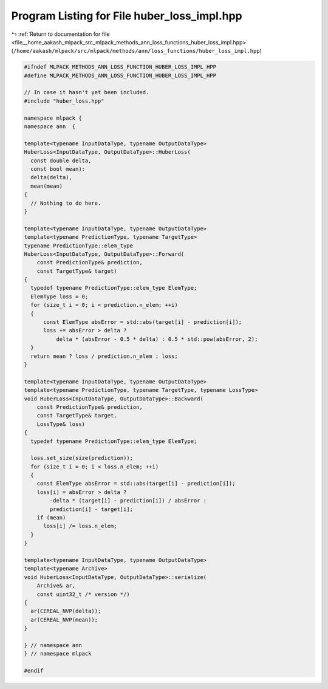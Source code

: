 
.. _program_listing_file__home_aakash_mlpack_src_mlpack_methods_ann_loss_functions_huber_loss_impl.hpp:

Program Listing for File huber_loss_impl.hpp
============================================

|exhale_lsh| :ref:`Return to documentation for file <file__home_aakash_mlpack_src_mlpack_methods_ann_loss_functions_huber_loss_impl.hpp>` (``/home/aakash/mlpack/src/mlpack/methods/ann/loss_functions/huber_loss_impl.hpp``)

.. |exhale_lsh| unicode:: U+021B0 .. UPWARDS ARROW WITH TIP LEFTWARDS

.. code-block:: cpp

   
   #ifndef MLPACK_METHODS_ANN_LOSS_FUNCTION_HUBER_LOSS_IMPL_HPP
   #define MLPACK_METHODS_ANN_LOSS_FUNCTION_HUBER_LOSS_IMPL_HPP
   
   // In case it hasn't yet been included.
   #include "huber_loss.hpp"
   
   namespace mlpack {
   namespace ann  {
   
   template<typename InputDataType, typename OutputDataType>
   HuberLoss<InputDataType, OutputDataType>::HuberLoss(
     const double delta,
     const bool mean):
     delta(delta),
     mean(mean)
   {
     // Nothing to do here.
   }
   
   template<typename InputDataType, typename OutputDataType>
   template<typename PredictionType, typename TargetType>
   typename PredictionType::elem_type
   HuberLoss<InputDataType, OutputDataType>::Forward(
       const PredictionType& prediction,
       const TargetType& target)
   {
     typedef typename PredictionType::elem_type ElemType;
     ElemType loss = 0;
     for (size_t i = 0; i < prediction.n_elem; ++i)
     {
         const ElemType absError = std::abs(target[i] - prediction[i]);
         loss += absError > delta ?
             delta * (absError - 0.5 * delta) : 0.5 * std::pow(absError, 2);
     }
     return mean ? loss / prediction.n_elem : loss;
   }
   
   template<typename InputDataType, typename OutputDataType>
   template<typename PredictionType, typename TargetType, typename LossType>
   void HuberLoss<InputDataType, OutputDataType>::Backward(
       const PredictionType& prediction,
       const TargetType& target,
       LossType& loss)
   {
     typedef typename PredictionType::elem_type ElemType;
   
     loss.set_size(size(prediction));
     for (size_t i = 0; i < loss.n_elem; ++i)
     {
       const ElemType absError = std::abs(target[i] - prediction[i]);
       loss[i] = absError > delta ?
           -delta * (target[i] - prediction[i]) / absError :
           prediction[i] - target[i];
       if (mean)
         loss[i] /= loss.n_elem;
     }
   }
   
   template<typename InputDataType, typename OutputDataType>
   template<typename Archive>
   void HuberLoss<InputDataType, OutputDataType>::serialize(
       Archive& ar,
       const uint32_t /* version */)
   {
     ar(CEREAL_NVP(delta));
     ar(CEREAL_NVP(mean));
   }
   
   } // namespace ann
   } // namespace mlpack
   
   #endif
